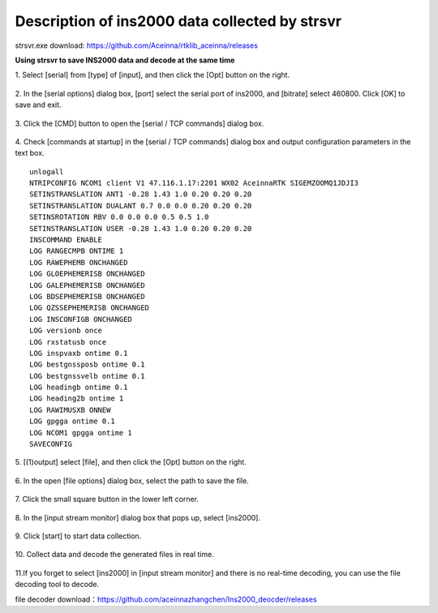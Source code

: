 Description of ins2000 data collected by strsvr
------------------------------------------------

strsvr.exe download: https://github.com/Aceinna/rtklib_aceinna/releases

**Using strsvr to save INS2000 data and decode at the same time**

1. Select [serial] from [type] of [input], and then click the [Opt]
button on the right.

.. figure:: ./media/strsvr_1.png
   :alt: Center

2. In the [serial options] dialog box, [port] select the serial port
of ins2000, and [bitrate] select 460800. Click [OK] to save and exit.

.. figure:: ./media/strsvr_2.png
   :alt: center

3. Click the [CMD] button to open the [serial / TCP commands] dialog
box.

.. figure:: ./media/strsvr_3.png
   :alt: center

4. Check [commands at startup] in the [serial / TCP commands] dialog
box and output configuration parameters in the text box.

::

    unlogall
    NTRIPCONFIG NCOM1 client V1 47.116.1.17:2201 WX02 AceinnaRTK SIGEMZOOMQ1JDJI3
    SETINSTRANSLATION ANT1 -0.28 1.43 1.0 0.20 0.20 0.20
    SETINSTRANSLATION DUALANT 0.7 0.0 0.0 0.20 0.20 0.20
    SETINSROTATION RBV 0.0 0.0 0.0 0.5 0.5 1.0
    SETINSTRANSLATION USER -0.28 1.43 1.0 0.20 0.20 0.20
    INSCOMMAND ENABLE
    LOG RANGECMPB ONTIME 1
    LOG RAWEPHEMB ONCHANGED
    LOG GLOEPHEMERISB ONCHANGED
    LOG GALEPHEMERISB ONCHANGED
    LOG BDSEPHEMERISB ONCHANGED
    LOG QZSSEPHEMERISB ONCHANGED
    LOG INSCONFIGB ONCHANGED
    LOG versionb once
    LOG rxstatusb once
    LOG inspvaxb ontime 0.1
    LOG bestgnssposb ontime 0.1
    LOG bestgnssvelb ontime 0.1
    LOG headingb ontime 0.1
    LOG heading2b ontime 1
    LOG RAWIMUSXB ONNEW
    LOG gpgga ontime 0.1
    LOG NCOM1 gpgga ontime 1
    SAVECONFIG

.. figure:: ./media/strsvr_4.png
   :alt: center

5. [(1)output] select [file], and then click the [Opt] button on the
right.

.. figure:: ./media/strsvr_5.png
   :alt: center

6. In the open [file options] dialog box, select the path to save the
file.

.. figure:: ./media/strsvr_6.png
   :alt: center

7. Click the small square button in the lower left 
corner.

.. figure:: ./media/strsvr_7.png
   :alt: center

8. In the [input stream monitor] dialog box that pops up, select
[ins2000].

.. figure:: ./media/strsvr_8.png
   :alt: center

9. Click [start] to start data 
collection.

.. figure:: ./media/strsvr_9.png
   :alt: center

10. Collect data and decode the generated files in 
real time.

.. figure:: ./media/strsvr_10.png
   :alt: center

11.If you forget to select [ins2000] in [input stream monitor] and
there is no real-time decoding, you can use the file decoding tool to
decode.

file decoder
download：\ https://github.com/aceinnazhangchen/Ins2000_deocder/releases
